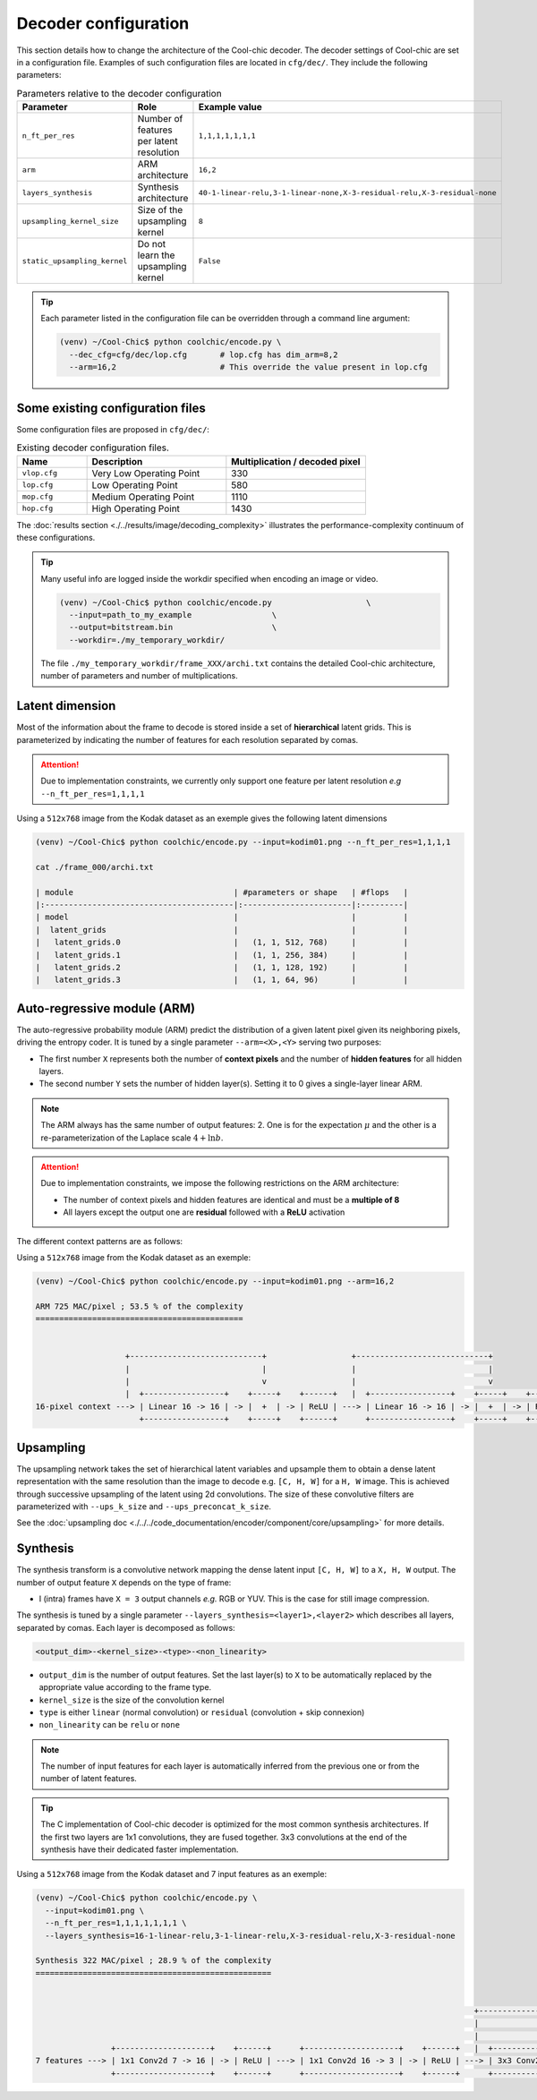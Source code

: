Decoder configuration
=====================

.. image:: ../assets/overview.png
  :alt: Cool-chic decoder overview


This section details how to change the architecture of the Cool-chic decoder.
The decoder settings of Cool-chic are set in a configuration file. Examples of
such configuration files are located in ``cfg/dec/``. They include the following
parameters:


.. list-table:: Parameters relative to the decoder configuration
   :widths: 20 40 40
   :header-rows: 1

   * - Parameter
     - Role
     - Example value
   * - ``n_ft_per_res``
     - Number of features per latent resolution
     - ``1,1,1,1,1,1,1``
   * - ``arm``
     - ARM architecture
     - ``16,2``
   * - ``layers_synthesis``
     - Synthesis architecture
     - ``40-1-linear-relu,3-1-linear-none,X-3-residual-relu,X-3-residual-none``
   * - ``upsampling_kernel_size``
     - Size of the upsampling kernel
     - ``8``
   * - ``static_upsampling_kernel``
     - Do not learn the upsampling kernel
     - ``False``

.. tip::

    Each parameter listed in the configuration file can be overridden through a
    command line argument:

    .. code:: bash

        (venv) ~/Cool-Chic$ python coolchic/encode.py \
          --dec_cfg=cfg/dec/lop.cfg       # lop.cfg has dim_arm=8,2
          --arm=16,2                      # This override the value present in lop.cfg

.. _decoder_cfg_files:
Some existing configuration files
"""""""""""""""""""""""""""""""""

Some configuration files are proposed in ``cfg/dec/``:

.. list-table:: Existing decoder configuration files.
   :widths: 20 40 40
   :header-rows: 1

   * - Name
     - Description
     - Multiplication / decoded pixel
   * - ``vlop.cfg``
     - Very Low Operating Point
     - 330
   * - ``lop.cfg``
     - Low Operating Point
     - 580
   * - ``mop.cfg``
     - Medium Operating Point
     - 1110
   * - ``hop.cfg``
     - High Operating Point
     - 1430

The :doc:`results section <./../results/image/decoding_complexity>` illustrates the performance-complexity continuum of these configurations.

.. tip::

    Many useful info are logged inside the workdir specified when encoding an
    image or video.

    .. code:: bash

        (venv) ~/Cool-Chic$ python coolchic/encode.py                    \
          --input=path_to_my_example                 \
          --output=bitstream.bin                     \
          --workdir=./my_temporary_workdir/

    The file ``./my_temporary_workdir/frame_XXX/archi.txt`` contains the
    detailed Cool-chic architecture, number of parameters and number of
    multiplications.


Latent dimension
""""""""""""""""

Most of the information about the frame to decode is stored inside a set of
**hierarchical** latent grids. This is parameterized by indicating the number of
features for each resolution separated by comas.

.. attention::

    Due to implementation constraints, we currently only support one feature per
    latent resolution *e.g* ``--n_ft_per_res=1,1,1,1``


Using a ``512x768`` image from the Kodak dataset as an exemple gives the
following latent dimensions

.. code-block:: none

  (venv) ~/Cool-Chic$ python coolchic/encode.py --input=kodim01.png --n_ft_per_res=1,1,1,1

  cat ./frame_000/archi.txt

  | module                                  | #parameters or shape   | #flops   |
  |:----------------------------------------|:-----------------------|:---------|
  | model                                   |                        |          |
  |  latent_grids                           |                        |          |
  |   latent_grids.0                        |   (1, 1, 512, 768)     |          |
  |   latent_grids.1                        |   (1, 1, 256, 384)     |          |
  |   latent_grids.2                        |   (1, 1, 128, 192)     |          |
  |   latent_grids.3                        |   (1, 1, 64, 96)       |          |


Auto-regressive module (ARM)
""""""""""""""""""""""""""""

The auto-regressive probability module (ARM) predict the distribution of a given
latent pixel given its neighboring pixels, driving the entropy coder. It is
tuned by a single parameter ``--arm=<X>,<Y>`` serving two purposes:

* The first number ``X`` represents both the number of **context pixels** and
  the number of **hidden features** for all hidden layers.

* The second number ``Y`` sets the number of hidden layer(s). Setting it to 0
  gives a single-layer linear ARM.

.. note::

    The ARM always has the same number of output features: 2. One is for the
    expectation :math:`\mu` and the other is a re-parameterization of the
    Laplace scale :math:`4 + \ln b`.

.. attention::

    Due to implementation constraints, we impose the following restrictions on
    the ARM architecture:

    * The number of context pixels and hidden features are identical and must be a **multiple of 8**

    * All layers except the output one are **residual** followed with a **ReLU** activation

The different context patterns are as follows:

.. image:: ../assets/arm_context.png
  :alt: The different ARM contexts


Using a ``512x768`` image from the Kodak dataset as an exemple:

.. code-block:: none

  (venv) ~/Cool-Chic$ python coolchic/encode.py --input=kodim01.png --arm=16,2

  ARM 725 MAC/pixel ; 53.5 % of the complexity
  ============================================


                     +----------------------------+                  +----------------------------+
                     |                            |                  |                            |
                     |                            v                  |                            v
                     |  +-----------------+    +-----+    +------+   |  +-----------------+    +-----+    +------+      +----------------+
  16-pixel context ---> | Linear 16 -> 16 | -> |  +  | -> | ReLU | ---> | Linear 16 -> 16 | -> |  +  | -> | ReLU | ---> | Linear 16 -> 2 | ---> mu, log scale
                        +-----------------+    +-----+    +------+      +-----------------+    +-----+    +------+      +----------------+

Upsampling
""""""""""

The upsampling network takes the set of hierarchical latent variables and
upsample them to obtain a dense latent representation with the same resolution
than the image to decode e.g. ``[C, H, W]`` for a ``H, W`` image. This is
achieved through successive upsampling of the latent using 2d convolutions. The
size of these convolutive filters are parameterized with ``--ups_k_size`` and
``--ups_preconcat_k_size``.

See the :doc:`upsampling doc <./../../code_documentation/encoder/component/core/upsampling>` for more details.


Synthesis
"""""""""

The synthesis transform is a convolutive network mapping the dense latent input
``[C, H, W]`` to a ``X, H, W`` output. The number of output feature ``X`` depends
on the type of frame:

* I (intra) frames have ``X = 3`` output channels *e.g.* RGB or YUV. This is the
  case for still image compression.

.. and the first frame of a GOP

.. * P frames have ``X = 6`` output channels: 3 for the residue, 2 for one motion
..   field and 1 for the :math:`\alpha` parameter

.. * B frames have ``X = 9`` output channels: 3 for the residue, 4 for two motion
..   fields, 1 for the :math:`\alpha` parameter and 1 for the  :math:`\beta`
..   parameter.

The synthesis is tuned by a single parameter
``--layers_synthesis=<layer1>,<layer2>`` which describes all layers, separated
by comas. Each layer is decomposed as follows:

.. code-block:: none

  <output_dim>-<kernel_size>-<type>-<non_linearity>

* ``output_dim`` is the number of output features. Set the last layer(s) to ``X`` to be
  automatically replaced by the appropriate value according to the frame type.

* ``kernel_size`` is the size of the convolution kernel

* ``type`` is either ``linear`` (normal convolution) or ``residual`` (convolution + skip connexion)

* ``non_linearity`` can be ``relu`` or ``none``

.. note::

    The number of input features for each layer is automatically inferred from
    the previous one or from the number of latent features.

.. tip::

    The C implementation of Cool-chic decoder is optimized for the most common
    synthesis architectures. If the first two layers are 1x1 convolutions, they
    are fused together. 3x3 convolutions at the end of the synthesis have their
    dedicated faster implementation.

Using a ``512x768`` image from the Kodak dataset and 7 input features as an exemple:

.. code-block:: none

  (venv) ~/Cool-Chic$ python coolchic/encode.py \
    --input=kodim01.png \
    --n_ft_per_res=1,1,1,1,1,1,1 \
    --layers_synthesis=16-1-linear-relu,3-1-linear-relu,X-3-residual-relu,X-3-residual-none

  Synthesis 322 MAC/pixel ; 28.9 % of the complexity
  ==================================================


                                                                                               +------------------------------+                  +------------------------------+
                                                                                               |                              |                  |                              |
                                                                                               |                              v                  |                              v
                  +--------------------+    +------+      +--------------------+    +------+   |  +-------------------+    +-----+    +------+   |  +-------------------+    +-----+
  7 features ---> | 1x1 Conv2d 7 -> 16 | -> | ReLU | ---> | 1x1 Conv2d 16 -> 3 | -> | ReLU | ---> | 3x3 Conv2d 3 -> 3 | -> |  +  | -> | ReLU | ---> | 3x3 Conv2d 3 -> 3 | -> |  +  | ---> Decoded image
                  +--------------------+    +------+      +--------------------+    +------+      +-------------------+    +-----+    +------+      +-------------------+    +-----+